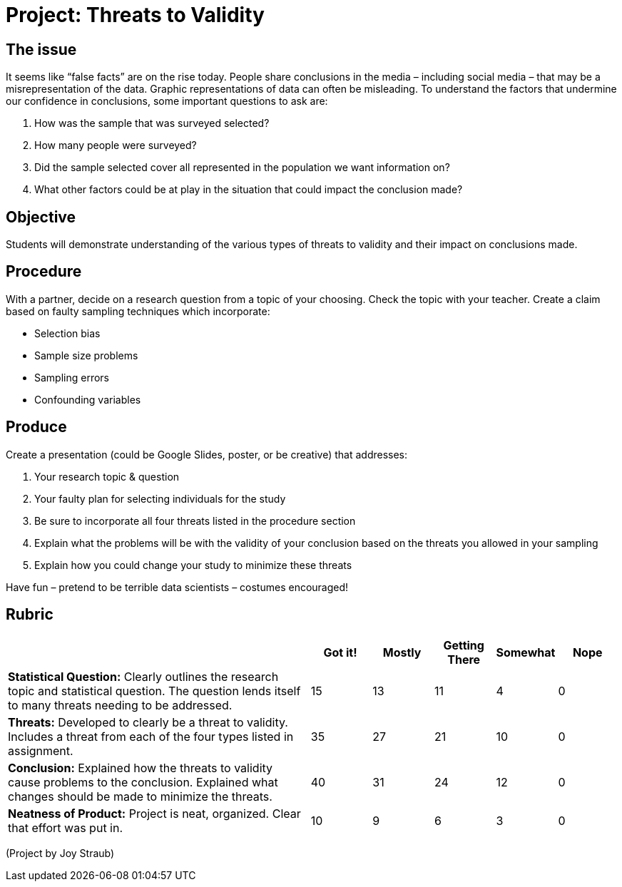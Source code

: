 = Project: Threats to Validity

== The issue

It seems like “false facts” are on the rise today.  People share conclusions in the media – including social media – that may be a misrepresentation of the data.  Graphic representations of data can often be misleading.  To understand the factors that undermine our confidence in conclusions, some important questions to ask are:

. How was the sample that was surveyed selected?
. How many people were surveyed?
. Did the sample selected cover all represented in the population we want information on?
. What other factors could be at play in the situation that could impact the conclusion made?


== Objective

Students will demonstrate understanding of the various types of threats to validity and their impact on conclusions made. 


== Procedure

With a partner, decide on a research question from a topic of your choosing.  Check the topic with your teacher.  Create a claim based on faulty sampling techniques which incorporate: 

- Selection bias
- Sample size problems
- Sampling errors
- Confounding variables


== Produce

Create a presentation (could be Google Slides, poster, or be creative) that addresses:

. Your research topic & question
. Your faulty plan for selecting individuals for the study
. Be sure to incorporate all four threats listed in the procedure section
. Explain what the problems will be with the validity of your conclusion based on the threats you allowed in your sampling
. Explain how you could change your study to minimize these threats

Have fun – pretend to be terrible data scientists – costumes encouraged!


== Rubric
[cols="5,1,1,1,1,1", options="header"]
|===
|						| Got it! 	| Mostly	| Getting There	| Somewhat	| Nope
| *Statistical Question:* Clearly outlines the research topic and statistical question.  The question lends itself to many threats needing to be addressed.
						| 15		| 13		| 11			| 4			| 0
| *Threats:* Developed to clearly be a threat to validity.  Includes a threat from each of the four types listed in assignment. 
						| 35		| 27		| 21 			| 10 		| 0

| *Conclusion:* Explained how the threats to validity cause problems to the conclusion.  Explained what changes should be made to minimize the threats. 
						| 40		| 31		| 24			| 12		| 0
| *Neatness of Product:* Project is neat, organized. Clear that effort was put in. 
						| 10		| 9			| 6				| 3			| 0
|===

(Project by Joy Straub)